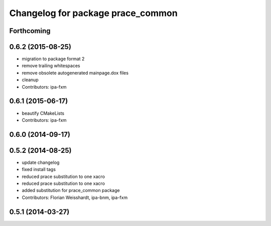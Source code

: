 ^^^^^^^^^^^^^^^^^^^^^^^^^^^^^^^^^^
Changelog for package prace_common
^^^^^^^^^^^^^^^^^^^^^^^^^^^^^^^^^^

Forthcoming
-----------

0.6.2 (2015-08-25)
------------------
* migration to package format 2
* remove trailing whitespaces
* remove obsolete autogenerated mainpage.dox files
* cleanup
* Contributors: ipa-fxm

0.6.1 (2015-06-17)
------------------
* beautify CMakeLists
* Contributors: ipa-fxm

0.6.0 (2014-09-17)
------------------

0.5.2 (2014-08-25)
------------------
* update changelog
* fixed install tags
* reduced prace substitution to one xacro
* reduced prace substitution to one xacro
* added substitution for prace_common package
* Contributors: Florian Weisshardt, ipa-bnm, ipa-fxm

0.5.1 (2014-03-27)
------------------
